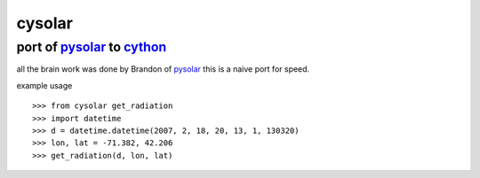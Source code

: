 ===============================================================================
cysolar 
===============================================================================

+++++++++++++++++++++++++++++++++++++++++++++++++++++++++++++++++++++
port of pysolar_ to cython_
+++++++++++++++++++++++++++++++++++++++++++++++++++++++++++++++++++++

all the brain work was done by Brandon of pysolar_ this is a naive port
for speed.

example usage ::

    >>> from cysolar get_radiation
    >>> import datetime
    >>> d = datetime.datetime(2007, 2, 18, 20, 13, 1, 130320)
    >>> lon, lat = -71.382, 42.206
    >>> get_radiation(d, lon, lat)



.. _cython: http://cython.org/
.. _pysolar: http://github.com/pingswept/pysolar
